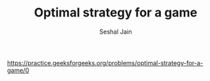 #+TITLE: Optimal strategy for a game
#+AUTHOR: Seshal Jain
#+TAGS[]: dp
https://practice.geeksforgeeks.org/problems/optimal-strategy-for-a-game/0
